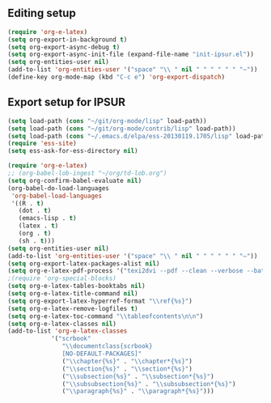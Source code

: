 
** Editing setup
#+name: editing-setup
#+header: :noweb yes
#+header: :results silent
#+begin_src emacs-lisp
  (require 'org-e-latex)
  (setq org-export-in-background t)
  (setq org-export-async-debug t)
  (setq org-export-async-init-file (expand-file-name "init-ipsur.el"))
  (setq org-entities-user nil)
  (add-to-list 'org-entities-user '("space" "\\ " nil " " " " " " "–"))
  (define-key org-mode-map (kbd "C-c e") 'org-export-dispatch)
#+end_src

** Export setup for IPSUR
#+name: export-setup-ipsur
#+header: :noweb yes
#+header: :results silent
#+header: :tangle init-ipsur.el
#+begin_src emacs-lisp
(setq load-path (cons "~/git/org-mode/lisp" load-path))
(setq load-path (cons "~/git/org-mode/contrib/lisp" load-path))
(setq load-path (cons "~/.emacs.d/elpa/ess-20130119.1705/lisp" load-path))
(require 'ess-site)
(setq ess-ask-for-ess-directory nil)

(require 'org-e-latex)
;; (org-babel-lob-ingest "~/org/td-lob.org")
(setq org-confirm-babel-evaluate nil)
(org-babel-do-load-languages
 'org-babel-load-languages
 '((R . t)
   (dot . t)
   (emacs-lisp . t)
   (latex . t)
   (org . t)
   (sh . t)))
(setq org-entities-user nil)
(add-to-list 'org-entities-user '("space" "\\ " nil " " " " " " "–"))
(setq org-export-latex-packages-alist nil)
(setq org-e-latex-pdf-process '("texi2dvi --pdf --clean --verbose --batch %f"))
;(require 'org-special-blocks)
(setq org-e-latex-tables-booktabs nil)
(setq org-e-latex-title-command nil)
(setq org-export-latex-hyperref-format "\\ref{%s}")
(setq org-e-latex-remove-logfiles t)
(setq org-e-latex-toc-command "\\tableofcontents\n\n")
(setq org-e-latex-classes nil)
(add-to-list 'org-e-latex-classes
            '("scrbook"
               "\\documentclass{scrbook}
               [NO-DEFAULT-PACKAGES]"
               ("\\chapter{%s}" . "\\chapter*{%s}")
               ("\\section{%s}" . "\\section*{%s}")
               ("\\subsection{%s}" . "\\subsection*{%s}")
               ("\\subsubsection{%s}" . "\\subsubsection*{%s}")
               ("\\paragraph{%s}" . "\\paragraph*{%s}")))
#+end_src
